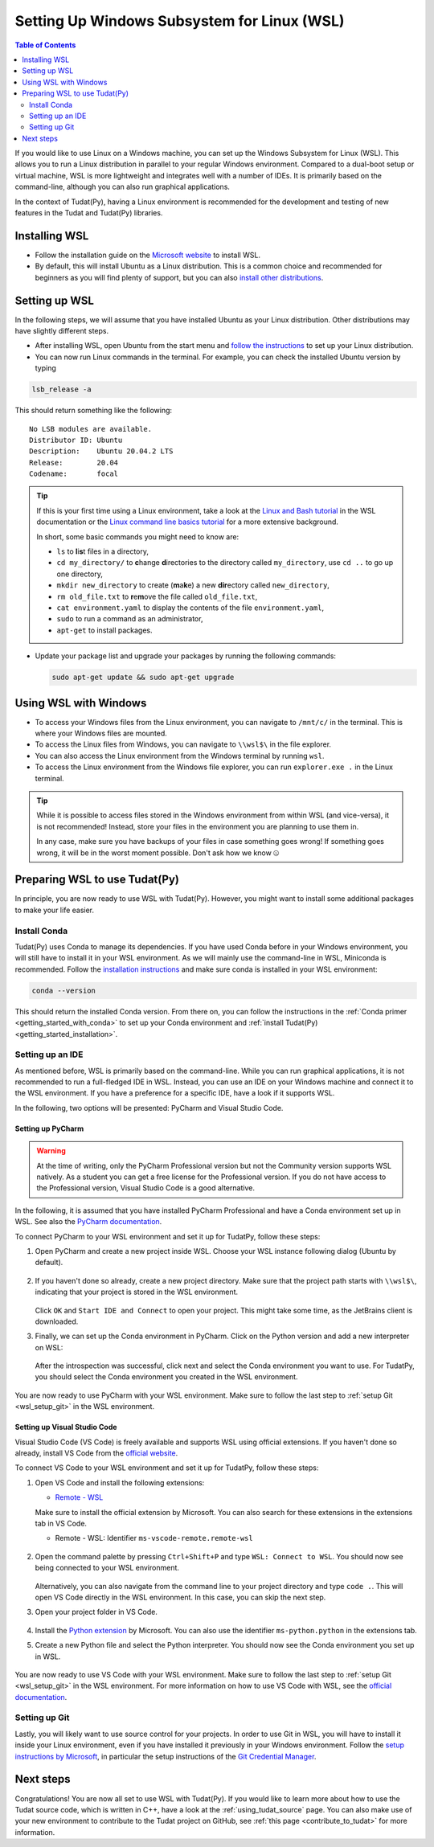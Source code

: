 .. _getting_started_with_wsl:

********************************************
Setting Up Windows Subsystem for Linux (WSL)
********************************************

.. contents:: Table of Contents
   :local:
   :depth: 2

If you would like to use Linux on a Windows machine, you can set up the Windows Subsystem for Linux (WSL).
This allows you to run a Linux distribution in parallel to your regular Windows environment.
Compared to a dual-boot setup or virtual machine, WSL is more lightweight and integrates well with a number of IDEs.
It is primarily based on the command-line, although you can also run graphical applications.

In the context of Tudat(Py), having a Linux environment is recommended for the development and testing of new features in the Tudat and Tudat(Py) libraries.


Installing WSL
##############

- Follow the installation guide on the `Microsoft website <https://learn.microsoft.com/en-us/windows/wsl/install>`_ to install WSL.
- By default, this will install Ubuntu as a Linux distribution. This is a common choice and recommended for beginners as you will find plenty of support, but you can also `install other distributions <https://learn.microsoft.com/en-us/windows/wsl/install#change-the-default-linux-distribution-installed>`_.

Setting up WSL
##############
In the following steps, we will assume that you have installed Ubuntu as your Linux distribution.
Other distributions may have slightly different steps.

- After installing WSL, open Ubuntu from the start menu and `follow the instructions <https://learn.microsoft.com/en-us/windows/wsl/setup/environment>`_ to set up your Linux distribution.
- You can now run Linux commands in the terminal. For example, you can check the installed Ubuntu version by typing

.. code-block:: bash

    lsb_release -a

This should return something like the following::

    No LSB modules are available.
    Distributor ID: Ubuntu
    Description:    Ubuntu 20.04.2 LTS
    Release:        20.04
    Codename:       focal

.. tip::
    If this is your first time using a Linux environment, take a look at the `Linux and Bash tutorial <https://learn.microsoft.com/en-us/windows/wsl/tutorials/linux#working-with-files-and-directories>`_ in the WSL documentation or the `Linux command line basics tutorial <https://ubuntu.com/tutorials/command-line-for-beginners#1-overview>`_ for a more extensive background.

    In short, some basic commands you might need to know are:

    - ``ls`` to **l**\i\ **s**\t files in a directory,
    - ``cd my_directory/`` to **c**\hange **d**\irectories to the directory called ``my_directory``, use ``cd ..`` to go up one directory,
    - ``mkdir new_directory`` to create (**m**\a\ **k**\e) a new **dir**\ectory called ``new_directory``,
    - ``rm old_file.txt`` to **r**\e\ **m**\ove the file called ``old_file.txt``,
    - ``cat environment.yaml`` to display the contents of the file ``environment.yaml``,
    - ``sudo`` to run a command as an administrator,
    - ``apt-get`` to install packages.
    
    .. - ``cp`` to **c**\o\ **p**\y files,
    .. - ``mv`` to **m**\o\ **v**\e files,


- Update your package list and upgrade your packages by running the following commands:

  .. code-block:: bash

      sudo apt-get update && sudo apt-get upgrade

Using WSL with Windows
######################

- To access your Windows files from the Linux environment, you can navigate to ``/mnt/c/`` in the terminal. This is where your Windows files are mounted.
- To access the Linux files from Windows, you can navigate to ``\\wsl$\`` in the file explorer.
- You can also access the Linux environment from the Windows terminal by running ``wsl``.
- To access the Linux environment from the Windows file explorer, you can run ``explorer.exe .`` in the Linux terminal.

.. tip::
    While it is possible to access files stored in the Windows environment from within WSL (and vice-versa), it is not recommended! Instead, store your files in the environment you are planning to use them in.

    In any case, make sure you have backups of your files in case something goes wrong! If something goes wrong, it will be in the worst moment possible. Don't ask how we know 🤐

Preparing WSL to use Tudat(Py)
#################################
In principle, you are now ready to use WSL with Tudat(Py).
However, you might want to install some additional packages to make your life easier.

Install Conda
================
Tudat(Py) uses Conda to manage its dependencies.
If you have used Conda before in your Windows environment, you will still have to install it in your WSL environment.
As we will mainly use the command-line in WSL, Miniconda is recommended.
Follow the `installation instructions <https://docs.anaconda.com/miniconda/#quick-command-line-install>`_ and make sure conda is installed in your WSL environment:

.. code-block:: bash

    conda --version

This should return the installed Conda version.
From there on, you can follow the instructions in the :ref:`Conda primer <getting_started_with_conda>` to set up your Conda environment and :ref:`install Tudat(Py) <getting_started_installation>`.

Setting up an IDE
=================
As mentioned before, WSL is primarily based on the command-line.
While you can run graphical applications, it is not recommended to run a full-fledged IDE in WSL.
Instead, you can use an IDE on your Windows machine and connect it to the WSL environment.
If you have a preference for a specific IDE, have a look if it supports WSL.

In the following, two options will be presented: PyCharm and Visual Studio Code.

Setting up PyCharm
------------------

.. warning::
    At the time of writing, only the PyCharm Professional version but not the Community version supports WSL natively. As a student you can get a free license for the Professional version. If you do not have access to the Professional version, Visual Studio Code is a good alternative.

In the following, it is assumed that you have installed PyCharm Professional and have a Conda environment set up in WSL.
See also the `PyCharm documentation <https://www.jetbrains.com/help/pycharm/using-wsl-as-a-remote-interpreter.html>`_.

To connect PyCharm to your WSL environment and set it up for TudatPy, follow these steps:

1. Open PyCharm and create a new project inside WSL. Choose your WSL instance following dialog (Ubuntu by default).

    .. figure:: _static/wsl_create_project.png

2. If you haven't done so already, create a new project directory. Make sure that the project path starts with ``\\wsl$\``, indicating that your project is stored in the WSL environment.

    .. figure:: _static/wsl_select_project.png

   Click ``OK`` and ``Start IDE and Connect`` to open your project. This might take some time, as the JetBrains client is downloaded.

3. Finally, we can set up the Conda environment in PyCharm. Click on the Python version and add a new interpreter on WSL:
   
   .. figure:: _static/wsl_pycharm_interpreter.png

   After the introspection was successful, click next and select the Conda environment you want to use.
   For TudatPy, you should select the Conda environment you created in the WSL environment.

   .. figure:: _static/wsl_pycharm_conda.png

You are now ready to use PyCharm with your WSL environment.
Make sure to follow the last step to :ref:`setup Git <wsl_setup_git>` in the WSL environment.

Setting up Visual Studio Code
-----------------------------

Visual Studio Code (VS Code) is freely available and supports WSL using official extensions.
If you haven't done so already, install VS Code from the `official website <https://code.visualstudio.com/Download>`_.

To connect VS Code to your WSL environment and set it up for TudatPy, follow these steps:

1. Open VS Code and install the following extensions:
    
   - `Remote - WSL <https://marketplace.visualstudio.com/items?itemName=ms-vscode-remote.remote-wsl>`_

   Make sure to install the official extension by Microsoft.
   You can also search for these extensions in the extensions tab in VS Code.

   - Remote - WSL: Identifier ``ms-vscode-remote.remote-wsl``
  
   .. figure:: _static/wsl_vscode_install_extension.png

2. Open the command palette by pressing ``Ctrl+Shift+P`` and type ``WSL: Connect to WSL``.
   You should now see being connected to your WSL environment.

   .. figure:: _static/wsl_vscode_connected.png

   Alternatively, you can also navigate from the command line to your project directory and type ``code .``. This will open VS Code directly in the WSL environment. In this case, you can skip the next step.

3. Open your project folder in VS Code.
   
   .. figure:: _static/wsl_vscode_open_project.png

4. Install the `Python extension <https://marketplace.visualstudio.com/items?itemName=ms-python.python>`_ by Microsoft. You can also use the identifier ``ms-python.python`` in the extensions tab.

5. Create a new Python file and select the Python interpreter. You should now see the Conda environment you set up in WSL.

   .. figure:: _static/wsl_vscode_python_file.png

   .. figure:: _static/wsl_vscode_conda_environment.png

You are now ready to use VS Code with your WSL environment.
Make sure to follow the last step to :ref:`setup Git <wsl_setup_git>` in the WSL environment.
For more information on how to use VS Code with WSL, see the `official documentation <https://code.visualstudio.com/docs/remote/wsl>`_.

.. _wsl_setup_git:

Setting up Git
==============

Lastly, you will likely want to use source control for your projects.
In order to use Git in WSL, you will have to install it inside your Linux environment, even if you have installed it previously in your Windows environment.
Follow the `setup instructions by Microsoft <https://learn.microsoft.com/en-us/windows/wsl/tutorials/wsl-git>`_, in particular the setup instructions of the `Git Credential Manager <https://learn.microsoft.com/en-us/windows/wsl/tutorials/wsl-git#git-credential-manager-setup>`_.

Next steps
##########

Congratulations!
You are now all set to use WSL with Tudat(Py).
If you would like to learn more about how to use the Tudat source code, which is written in C++, have a look at the :ref:`using_tudat_source` page.
You can also make use of your new environment to contribute to the Tudat project on GitHub, see :ref:`this page <contribute_to_tudat>` for more information.
